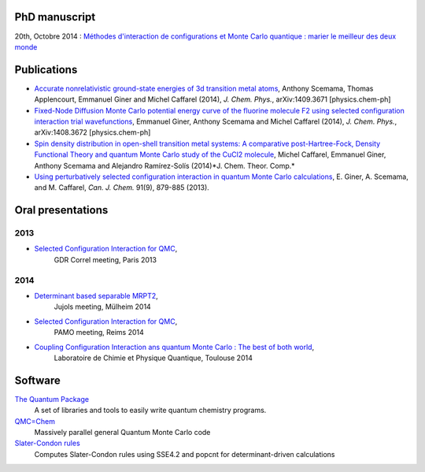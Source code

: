 PhD manuscript
==============

20th, Octobre 2014 : `Méthodes d'interaction de configurations et Monte Carlo quantique : marier le meilleur des deux monde <https://hal.archives-ouvertes.fr/tel-01077016>`_


Publications
============

* `Accurate nonrelativistic ground-state energies of 3d transition metal atoms <http://arxiv.org/abs/1409.3671>`_,
  Anthony Scemama, Thomas Applencourt, Emmanuel Giner and Michel Caffarel (2014), *J. Chem. Phys.*, arXiv:1409.3671 [physics.chem-ph]

* `Fixed-Node Diffusion Monte Carlo potential energy curve of the fluorine molecule F2 using selected configuration interaction trial wavefunctions <http://arxiv.org/abs/1408.3672>`_,
  Emmanuel Giner, Anthony Scemama and Michel Caffarel (2014), *J. Chem. Phys.*, arXiv:1408.3672 [physics.chem-ph]

* `Spin density distribution in open-shell transition metal systems: A comparative post-Hartree-Fock, Density Functional Theory and quantum Monte Carlo study of the CuCl2 molecule <http://pubs.acs.org/doi/abs/10.1021/ct5004252?journalCode=jctcce>`_,
  Michel Caffarel, Emmanuel Giner, Anthony Scemama and Alejandro Ramírez-Solís (2014)*J. Chem. Theor. Comp.*

* `Using perturbatively selected configuration interaction in quantum Monte Carlo calculations <http://www.nrcresearchpress.com/doi/abs/10.1139/cjc-2013-0017>`_,
  E. Giner, A. Scemama, and M. Caffarel, *Can. J. Chem.* 91(9), 879-885 (2013).


Oral presentations
==================

2013
----

* `Selected Configuration Interaction for QMC <https://speakerdeck.com/eginer/fn-dmc-and-ci-wave-functions>`_, 
   GDR Correl meeting, Paris  2013


2014
----

* `Determinant based separable MRPT2 <https://speakerdeck.com/eginer/new-mrpt2-method>`_, 
   Jujols meeting, Mülheim 2014

* `Selected Configuration Interaction for QMC <https://speakerdeck.com/eginer/fn-dmc-and-ci-wave-functions-part-2>`_,
   PAMO meeting, Reims 2014

* `Coupling Configuration Interaction ans quantum Monte Carlo : The best of both world <https://speakerdeck.com/eginer/phd-defense>`_,
   Laboratoire de Chimie et Physique Quantique, Toulouse 2014


.. raw:: html

  <script async class="speakerdeck-embed" data-id="41ca6bb03c4f0132b60a725f34ab985a" data-ratio="1.33681462140992" src="https://speakerdeck.com/eginer/fn-dmc-and-ci-wave-functions"></script>


Software
========

`The Quantum Package <http://github.com/LCPQ/quantum_package>`_
  A set of libraries and tools to easily write quantum chemistry programs.

`QMC=Chem <http://qmcchem.ups-tlse.fr>`_
  Massively parallel general Quantum Monte Carlo code

`Slater-Condon rules <https://github.com/scemama/slater_condon>`_
  Computes Slater-Condon rules using SSE4.2 and popcnt for determinant-driven calculations

